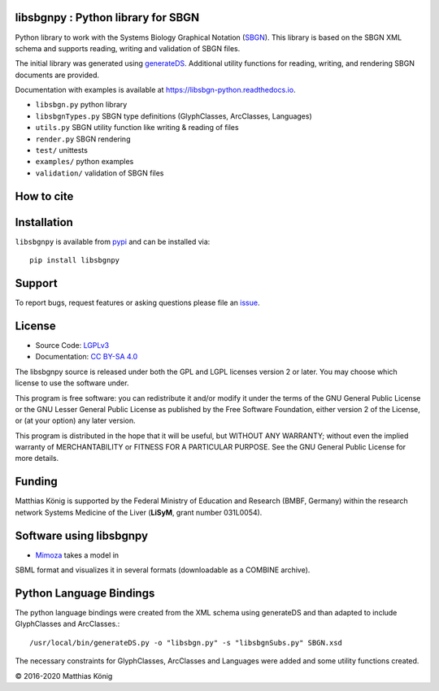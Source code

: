 libsbgnpy : Python library for SBGN
====================================

.. image:: https://github.com/matthiaskoenig/libsbgn-python/workflows/CI-CD/badge.svg
   :target: https://github.com/matthiaskoenig/libsbgn-python/actions?query=CI-CD
   :alt: GitHub Actions CI/CD Status

.. image:: https://img.shields.io/pypi/v/libsbgnpy.svg
   :target: https://pypi.org/project/libsbgnpy/
   :alt: Current PyPI Version

.. image:: https://img.shields.io/pypi/pyversions/libsbgnpy.svg
   :target: https://pypi.org/project/libsbgnpy/
   :alt: Supported Python Versions

.. image:: https://img.shields.io/pypi/l/libsbgnpy.svg
   :target: http://opensource.org/licenses/LGPL-3.0
   :alt: GNU Lesser General Public License 3

.. image:: https://codecov.io/gh/matthiaskoenig/libsbgn-python/branch/develop/graph/badge.svg
   :target: https://codecov.io/gh/matthiaskoenig/libsbgn-python
   :alt: Codecov

.. image:: https://readthedocs.org/projects/libsbgn-python/badge/?version=latest
   :target: https://libsbgn-python.readthedocs.io/en/latest/?badge=latest
   :alt: Documentation Status

.. image:: https://zenodo.org/badge/DOI/10.5281/zenodo.597155.svg
   :target: https://doi.org/10.5281/zenodo.597155
   :alt: Zenodo DOI

.. image:: https://img.shields.io/badge/code%20style-black-000000.svg
   :target: https://github.com/ambv/black
   :alt: Black


Python library to work with the Systems Biology Graphical Notation (`SBGN <http://sbgn.github.io/sbgn/>`__). This library is based on the SBGN XML schema and supports reading, 
writing and validation of SBGN files.

The initial library was generated using `generateDS <https://pypi.org/project/generateDS/>`__. Additional utility functions for reading, writing, and rendering SBGN documents are provided.

Documentation with examples is available at `https://libsbgn-python.readthedocs.io <https://libsbgn-python.readthedocs.io>`__.

* ``libsbgn.py`` python library
* ``libsbgnTypes.py`` SBGN type definitions (GlyphClasses, ArcClasses, Languages)
* ``utils.py`` SBGN utility function like writing & reading of files
* ``render.py`` SBGN rendering
* ``test/`` unittests
* ``examples/`` python examples
* ``validation/`` validation of SBGN files


How to cite
===========
.. image:: https://zenodo.org/badge/DOI/10.5281/zenodo.597155.svg
   :target: https://doi.org/10.5281/zenodo.597155
   :alt: Zenodo DOI

Installation
============
``libsbgnpy`` is available from `pypi <https://pypi.python.org/pypi/libsbgnpy>`__ and
can be installed via::

    pip install libsbgnpy

Support
=======
To report bugs, request features or asking questions please file an `issue <https://github.com/matthiaskoenig/libsbgn-python/issues/new>`__.

License
=======

* Source Code: `LGPLv3 <http://opensource.org/licenses/LGPL-3.0>`__
* Documentation: `CC BY-SA 4.0 <http://creativecommons.org/licenses/by-sa/4.0/>`__

The libsbgnpy source is released under both the GPL and LGPL licenses version 2 or
later. You may choose which license to use the software under.

This program is free software: you can redistribute it and/or modify it under
the terms of the GNU General Public License or the GNU Lesser General Public
License as published by the Free Software Foundation, either version 2 of the
License, or (at your option) any later version.

This program is distributed in the hope that it will be useful, but WITHOUT ANY
WARRANTY; without even the implied warranty of MERCHANTABILITY or FITNESS FOR A
PARTICULAR PURPOSE. See the GNU General Public License for more details.

Funding
=======
Matthias König is supported by the Federal Ministry of Education and Research (BMBF, Germany)
within the research network Systems Medicine of the Liver (**LiSyM**, grant number 031L0054).


Software using libsbgnpy
========================
* `Mimoza <http://mimoza.bordeaux.inria.fr/>`__ takes a model in
SBML format and visualizes it in several formats (downloadable as a
COMBINE archive).


Python Language Bindings
========================
The python language bindings were created from the XML schema using
generateDS and than adapted to include GlyphClasses and ArcClasses.::

    /usr/local/bin/generateDS.py -o "libsbgn.py" -s "libsbgnSubs.py" SBGN.xsd

The necessary constraints for GlyphClasses, ArcClasses and Languages were added and
some utility functions created.

© 2016-2020 Matthias König
